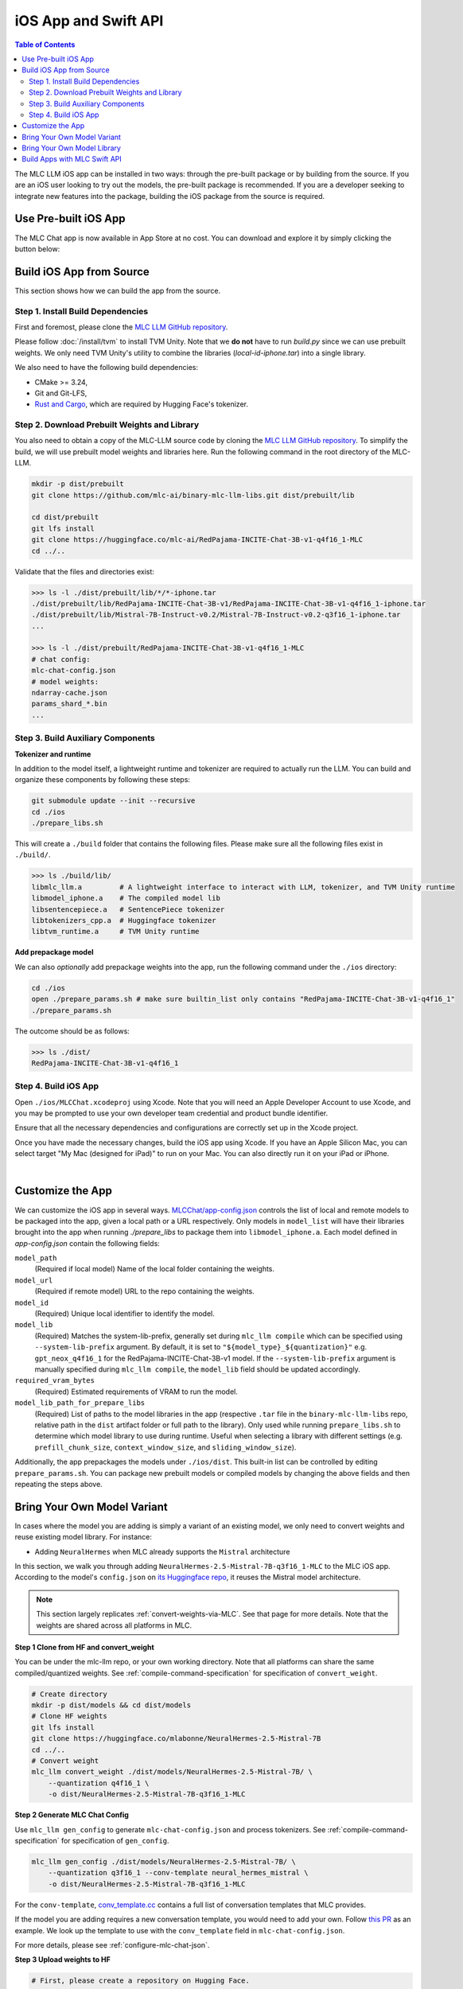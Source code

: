 .. _deploy-ios:

iOS App and Swift API
=====================

.. contents:: Table of Contents
   :local:
   :depth: 2

The MLC LLM iOS app can be installed in two ways: through the pre-built package or by building from the source.
If you are an iOS user looking to try out the models, the pre-built package is recommended. If you are a
developer seeking to integrate new features into the package, building the iOS package from the source is required.

Use Pre-built iOS App
---------------------
The MLC Chat app is now available in App Store at no cost. You can download and explore it by simply clicking the button below:

    .. image:: https://developer.apple.com/assets/elements/badges/download-on-the-app-store.svg
      :width: 135
      :target: https://apps.apple.com/us/app/mlc-chat/id6448482937


Build iOS App from Source
-------------------------

This section shows how we can build the app from the source.

Step 1. Install Build Dependencies
^^^^^^^^^^^^^^^^^^^^^^^^^^^^^^^^^^

First and foremost, please clone the `MLC LLM GitHub repository <https://github.com/mlc-ai/mlc-llm>`_.

Please follow :doc:`/install/tvm` to install TVM Unity.
Note that we **do not** have to run `build.py` since we can use prebuilt weights.
We only need TVM Unity's utility to combine the libraries (`local-id-iphone.tar`) into a single library.

We also need to have the following build dependencies:

* CMake >= 3.24,
* Git and Git-LFS,
* `Rust and Cargo <https://www.rust-lang.org/tools/install>`_, which are required by Hugging Face's tokenizer.


Step 2. Download Prebuilt Weights and Library
^^^^^^^^^^^^^^^^^^^^^^^^^^^^^^^^^^^^^^^^^^^^^

You also need to obtain a copy of the MLC-LLM source code
by cloning the `MLC LLM GitHub repository <https://github.com/mlc-ai/mlc-llm>`_.
To simplify the build, we will use prebuilt model
weights and libraries here. Run the following command
in the root directory of the MLC-LLM.

.. code:: bash

   mkdir -p dist/prebuilt
   git clone https://github.com/mlc-ai/binary-mlc-llm-libs.git dist/prebuilt/lib

   cd dist/prebuilt
   git lfs install
   git clone https://huggingface.co/mlc-ai/RedPajama-INCITE-Chat-3B-v1-q4f16_1-MLC
   cd ../..

Validate that the files and directories exist:

.. code:: bash

   >>> ls -l ./dist/prebuilt/lib/*/*-iphone.tar
   ./dist/prebuilt/lib/RedPajama-INCITE-Chat-3B-v1/RedPajama-INCITE-Chat-3B-v1-q4f16_1-iphone.tar
   ./dist/prebuilt/lib/Mistral-7B-Instruct-v0.2/Mistral-7B-Instruct-v0.2-q3f16_1-iphone.tar
   ...

   >>> ls -l ./dist/prebuilt/RedPajama-INCITE-Chat-3B-v1-q4f16_1-MLC
   # chat config:
   mlc-chat-config.json
   # model weights:
   ndarray-cache.json
   params_shard_*.bin
   ...


Step 3. Build Auxiliary Components
^^^^^^^^^^^^^^^^^^^^^^^^^^^^^^^^^^

**Tokenizer and runtime**

In addition to the model itself, a lightweight runtime and tokenizer are
required to actually run the LLM. You can build and organize these
components by following these steps:

.. code:: bash

   git submodule update --init --recursive
   cd ./ios
   ./prepare_libs.sh

This will create a ``./build`` folder that contains the following files.
Please make sure all the following files exist in ``./build/``.

.. code:: bash

   >>> ls ./build/lib/
   libmlc_llm.a         # A lightweight interface to interact with LLM, tokenizer, and TVM Unity runtime
   libmodel_iphone.a    # The compiled model lib
   libsentencepiece.a   # SentencePiece tokenizer
   libtokenizers_cpp.a  # Huggingface tokenizer
   libtvm_runtime.a     # TVM Unity runtime

**Add prepackage model**

We can also *optionally* add prepackage weights into the app,
run the following command under the ``./ios`` directory:

.. code:: bash

   cd ./ios
   open ./prepare_params.sh # make sure builtin_list only contains "RedPajama-INCITE-Chat-3B-v1-q4f16_1"
   ./prepare_params.sh

The outcome should be as follows:

.. code:: bash

   >>> ls ./dist/
   RedPajama-INCITE-Chat-3B-v1-q4f16_1

Step 4. Build iOS App
^^^^^^^^^^^^^^^^^^^^^

Open ``./ios/MLCChat.xcodeproj`` using Xcode. Note that you will need an
Apple Developer Account to use Xcode, and you may be prompted to use
your own developer team credential and product bundle identifier.

Ensure that all the necessary dependencies and configurations are
correctly set up in the Xcode project.

Once you have made the necessary changes, build the iOS app using Xcode.
If you have an Apple Silicon Mac, you can select target "My Mac (designed for iPad)"
to run on your Mac. You can also directly run it on your iPad or iPhone.

.. image:: https://raw.githubusercontent.com/mlc-ai/web-data/main/images/mlc-llm/tutorials/xcode-build.jpg
   :align: center
   :width: 60%

|

Customize the App
-----------------

We can customize the iOS app in several ways.
`MLCChat/app-config.json <https://github.com/mlc-ai/mlc-llm/blob/main/ios/MLCChat/app-config.json>`_
controls the list of local and remote models to be packaged into the app, given a local path or a URL respectively. Only models in ``model_list`` will have their libraries brought into the app when running `./prepare_libs` to package them into ``libmodel_iphone.a``. Each model defined in `app-config.json` contain the following fields:

``model_path``
   (Required if local model) Name of the local folder containing the weights.

``model_url``
   (Required if remote model) URL to the repo containing the weights.

``model_id``
  (Required) Unique local identifier to identify the model.

``model_lib``
   (Required) Matches the system-lib-prefix, generally set during ``mlc_llm compile`` which can be specified using
   ``--system-lib-prefix`` argument. By default, it is set to ``"${model_type}_${quantization}"`` e.g. ``gpt_neox_q4f16_1``
   for the RedPajama-INCITE-Chat-3B-v1 model. If the ``--system-lib-prefix`` argument is manually specified during
   ``mlc_llm compile``, the ``model_lib`` field should be updated accordingly.

``required_vram_bytes``
   (Required) Estimated requirements of VRAM to run the model.

``model_lib_path_for_prepare_libs``
   (Required) List of paths to the model libraries in the app (respective ``.tar`` file in the ``binary-mlc-llm-libs``
   repo, relative path in the ``dist`` artifact folder or full path to the library). Only used while running
   ``prepare_libs.sh`` to determine which model library to use during runtime. Useful when selecting a library with
   different settings (e.g. ``prefill_chunk_size``, ``context_window_size``, and ``sliding_window_size``).

Additionally, the app prepackages the models under ``./ios/dist``.
This built-in list can be controlled by editing ``prepare_params.sh``.
You can package new prebuilt models or compiled models by changing the above fields and then repeating the steps above.


Bring Your Own Model Variant
----------------------------

In cases where the model you are adding is simply a variant of an existing
model, we only need to convert weights and reuse existing model library. For instance:

- Adding ``NeuralHermes`` when MLC already supports the ``Mistral`` architecture


In this section, we walk you through adding ``NeuralHermes-2.5-Mistral-7B-q3f16_1-MLC`` to the MLC iOS app.
According to the model's ``config.json`` on `its Huggingface repo <https://huggingface.co/mlabonne/NeuralHermes-2.5-Mistral-7B/blob/main/config.json>`_,
it reuses the Mistral model architecture.

.. note::

  This section largely replicates :ref:`convert-weights-via-MLC`.
  See that page for more details. Note that the weights are shared across
  all platforms in MLC.

**Step 1 Clone from HF and convert_weight**

You can be under the mlc-llm repo, or your own working directory. Note that all platforms
can share the same compiled/quantized weights. See :ref:`compile-command-specification`
for specification of ``convert_weight``.

.. code:: shell

    # Create directory
    mkdir -p dist/models && cd dist/models
    # Clone HF weights
    git lfs install
    git clone https://huggingface.co/mlabonne/NeuralHermes-2.5-Mistral-7B
    cd ../..
    # Convert weight
    mlc_llm convert_weight ./dist/models/NeuralHermes-2.5-Mistral-7B/ \
        --quantization q4f16_1 \
        -o dist/NeuralHermes-2.5-Mistral-7B-q3f16_1-MLC

**Step 2 Generate MLC Chat Config**

Use ``mlc_llm gen_config`` to generate ``mlc-chat-config.json`` and process tokenizers.
See :ref:`compile-command-specification` for specification of ``gen_config``.

.. code:: shell

    mlc_llm gen_config ./dist/models/NeuralHermes-2.5-Mistral-7B/ \
        --quantization q3f16_1 --conv-template neural_hermes_mistral \
        -o dist/NeuralHermes-2.5-Mistral-7B-q3f16_1-MLC

For the ``conv-template``, `conv_template.cc <https://github.com/mlc-ai/mlc-llm/blob/main/cpp/conv_templates.cc>`__
contains a full list of conversation templates that MLC provides.

If the model you are adding requires a new conversation template, you would need to add your own.
Follow `this PR <https://github.com/mlc-ai/mlc-llm/pull/1402>`__ as an example.
We look up the template to use with the ``conv_template`` field in ``mlc-chat-config.json``.

For more details, please see :ref:`configure-mlc-chat-json`.

**Step 3 Upload weights to HF**

.. code:: shell

    # First, please create a repository on Hugging Face.
    # With the repository created, run
    git lfs install
    git clone https://huggingface.co/my-huggingface-account/my-mistral-weight-huggingface-repo
    cd my-mistral-weight-huggingface-repo
    cp path/to/mlc-llm/dist/NeuralHermes-2.5-Mistral-7B-q3f16_1-MLC/* .
    git add . && git commit -m "Add mistral model weights"
    git push origin main

After successfully following all steps, you should end up with a Huggingface repo similar to
`NeuralHermes-2.5-Mistral-7B-q3f16_1-MLC <https://huggingface.co/mlc-ai/NeuralHermes-2.5-Mistral-7B-q3f16_1-MLC>`__,
which includes the converted/quantized weights, the ``mlc-chat-config.json``, and tokenizer files.


**Step 4 Register as a ModelRecord**

Finally, we modify the code snippet for
`app-config.json <https://github.com/mlc-ai/mlc-llm/blob/main/ios/MLCChat/app-config.json>`__
pasted above.

We simply specify the Huggingface link as ``model_url``, while reusing the ``model_lib`` for
``Mistral-7B``.

.. code:: javascript

   "model_list": [
      // Other records here omitted...
      {
         // Substitute model_url with the one you created `my-huggingface-account/my-mistral-weight-huggingface-repo`
         "model_url": "https://huggingface.co/mlc-ai/NeuralHermes-2.5-Mistral-7B-q3f16_1-MLC",
         "model_id": "Mistral-7B-Instruct-v0.2-q3f16_1",
         "model_lib": "mistral_q3f16_1",
         "model_lib_path": "lib/Mistral-7B-Instruct-v0.2/Mistral-7B-Instruct-v0.2-q3f16_1-iphone.tar",
         "estimated_vram_bytes": 3316000000
      }
   ]


Now, the app will use the ``NeuralHermes-Mistral`` model you just added.


Bring Your Own Model Library
----------------------------

A model library is specified by:

 - The model architecture (e.g. ``mistral``, ``phi-msft``)
 - Quantization Scheme (e.g. ``q3f16_1``, ``q0f32``)
 - Metadata (e.g. ``context_window_size``, ``sliding_window_size``, ``prefill_chunk_size``), which affects memory planning
 - Platform (e.g. ``cuda``, ``webgpu``, ``iphone``, ``android``)

In cases where the model you want to run is not compatible with the provided MLC
prebuilt model libraries (e.g. having a different quantization, a different
metadata spec, or even a different model architecture), you need to build your
own model library.

In this section, we walk you through adding ``phi-2`` to the iOS app.

This section largely replicates :ref:`compile-model-libraries`. See that page for
more details, specifically the ``iOS`` option.

**Step 0. Install dependencies**

To compile model libraries for iOS, you need to :ref:`build mlc_llm from source <mlcchat_build_from_source>`.

**Step 1. Clone from HF and convert_weight**

You can be under the mlc-llm repo, or your own working directory. Note that all platforms
can share the same compiled/quantized weights.

.. code:: shell

    # Create directory
    mkdir -p dist/models && cd dist/models
    # Clone HF weights
    git lfs install
    git clone https://huggingface.co/microsoft/phi-2
    cd ../..
    # Convert weight
    mlc_llm convert_weight ./dist/models/phi-2/ \
        --quantization q4f16_1 \
        -o dist/phi-2-q4f16_1-MLC

**Step 2. Generate mlc-chat-config and compile**

A model library is specified by:

 - The model architecture (e.g. ``mistral``, ``phi-msft``)
 - Quantization Scheme (e.g. ``q3f16_1``, ``q0f32``)
 - Metadata (e.g. ``context_window_size``, ``sliding_window_size``, ``prefill_chunk_size``), which affects memory planning
 - Platform (e.g. ``cuda``, ``webgpu``, ``iphone``, ``android``)

All these knobs are specified in ``mlc-chat-config.json`` generated by ``gen_config``.

.. code:: shell

    # 1. gen_config: generate mlc-chat-config.json and process tokenizers
    mlc_llm gen_config ./dist/models/phi-2/ \
        --quantization q4f16_1 --conv-template phi-2 \
        -o dist/phi-2-q4f16_1-MLC/
    # 2. mkdir: create a directory to store the compiled model library
    mkdir -p dist/libs
    # 3. compile: compile model library with specification in mlc-chat-config.json
    mlc_llm compile ./dist/phi-2-q4f16_1-MLC/mlc-chat-config.json \
        --device iphone -o dist/libs/phi-2-q4f16_1-iphone.tar

Given the compiled library, it is possible to calculate an upper bound for the VRAM
usage during runtime. This useful to better understand if a model is able to fit particular
hardware. You can see the estimated VRAM usage using at the end of the output of the ``compile`` command like below.

.. code:: shell

    [2024-04-25 03:19:56] INFO model_metadata.py:96: Total memory usage: 1625.73 MB (Parameters: 1492.45 MB. KVCache: 0.00 MB. Temporary buffer: 133.28 MB)
    [2024-04-25 03:19:56] INFO model_metadata.py:105: To reduce memory usage, tweak `prefill_chunk_size`, `context_window_size` and `sliding_window_size`
    [2024-04-25 03:19:56] INFO compile.py:198: Generated: dist/libs/phi-2-q4f16_1-iphone.tar

.. note::
    When compiling larger models like ``Llama-2-7B``, you may want to add a lower chunk size
    while prefilling prompts ``--prefill_chunk_size 128`` or even lower ``context_window_size``\
    to decrease memory usage. Otherwise, during runtime, you may run out of memory.


**Step 3. Distribute model library and model weights**

After following the steps above, you should end up with:

.. code:: shell

    ~/mlc-llm > ls dist/libs
      phi-2-q4f16_1-iphone.tar  # ===> the model library

    ~/mlc-llm > ls dist/phi-2-q4f16_1-MLC
      mlc-chat-config.json                             # ===> the chat config
      ndarray-cache.json                               # ===> the model weight info
      params_shard_0.bin                               # ===> the model weights
      params_shard_1.bin
      ...
      tokenizer.json                                   # ===> the tokenizer files
      tokenizer_config.json

Upload the ``phi-2-q4f16_1-iphone.tar`` to a github repository (for us,
it is in `binary-mlc-llm-libs <https://github.com/mlc-ai/binary-mlc-llm-libs>`__). Then
upload the weights ``phi-2-q4f16_1-MLC`` to a Huggingface repo:

.. code:: shell

    # First, please create a repository on Hugging Face.
    # With the repository created, run
    git lfs install
    git clone https://huggingface.co/my-huggingface-account/my-phi-weight-huggingface-repo
    cd my-phi-weight-huggingface-repo
    cp path/to/mlc-llm/dist/phi-2-q4f16_1-MLC/* .
    git add . && git commit -m "Add phi-2 model weights"
    git push origin main

This would result in something like `phi-2-q4f16_1-MLC
<https://huggingface.co/mlc-ai/phi-2-q4f16_1-MLC/tree/main>`_.

**Step 4. Register as a ModelRecord**

Finally, we update the code snippet for
`app-config.json <https://github.com/mlc-ai/mlc-llm/blob/main/ios/MLCChat/app-config.json>`__
pasted above.

We simply specify the Huggingface link as ``model_url``, while using the new ``model_lib`` for
``phi-2``. Regarding the field ``estimated_vram_bytes``, we can use the output of the last step
rounded up to MB.

.. code:: javascript

   "model_list": [
      // Other records here omitted...
      {
         // Substitute model_url with the one you created `my-huggingface-account/my-phi-weight-huggingface-repo`
         "model_url": "https://huggingface.co/mlc-ai/phi-2-q4f16_1-MLC",
         "model_id": "phi-2-q4f16_1",
         "model_lib": "phi_msft_q4f16_1",
         "model_lib_path": "lib/phi-2/phi-2-q4f16_1-iphone.tar",
         "estimated_vram_bytes": 3043000000
      }
   ]


Now, the app will use the ``phi-2`` model library you just added.


Build Apps with MLC Swift API
-----------------------------

We also provide a Swift package that you can use to build
your own app. The package is located under `ios/MLCSwift`.

- First make sure you have run the same steps listed
  in the previous section. This will give us the necessary libraries
  under ``/path/to/ios/build/lib``.
- Then you can add ``ios/MLCSwift`` package to your app in Xcode.
  Under "Frameworks, Libraries, and Embedded Content", click add package dependencies
  and add local package that points to ``ios/MLCSwift``.
- Finally, we need to add the libraries dependencies. Under build settings:

  - Add library search path ``/path/to/ios/build/lib``.
  - Add the following items to "other linker flags".

   .. code::

      -Wl,-all_load
      -lmodel_iphone
      -lmlc_llm -ltvm_runtime
      -ltokenizers_cpp
      -lsentencepiece
      -ltokenizers_c


You can then import the `MLCSwift` package into your app.
The following code shows an illustrative example of how to use the chat module.

.. code:: swift

   import MLCSwift

   let threadWorker = ThreadWorker()
   let chat = ChatModule()

   threadWorker.push {
      let modelLib = "model-lib-name"
      let modelPath = "/path/to/model/weights"
      let input = "What is the capital of Canada?"
      chat.reload(modelLib, modelPath: modelPath)

      chat.prefill(input)
      while (!chat.stopped()) {
         displayReply(chat.getMessage())
         chat.decode()
      }
   }

.. note::

   Because the chat module makes heavy use of GPU and thread-local
   resources, it needs to run on a dedicated background thread.
   Therefore, **avoid using** `DispatchQueue`, which can cause context switching to
   different threads and segfaults due to thread-safety issues.
   Use the `ThreadWorker` class to launch all the jobs related
   to the chat module. You can check out the source code of
   the MLCChat app for a complete example.
